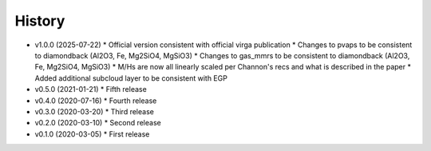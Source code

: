 History
-------

- v1.0.0 (2025-07-22)
  * Official version consistent with official virga publication 
  * Changes to pvaps to be consistent to diamondback (Al2O3, Fe, Mg2SiO4, MgSiO3)
  * Changes to gas_mmrs to be consistent to diamondback (Al2O3, Fe, Mg2SiO4, MgSiO3)
  * M/Hs are now all linearly scaled per Channon's recs and what is described in the paper 
  * Added additional subcloud layer to be consistent with EGP 
- v0.5.0 (2021-01-21)
  * Fifth release
- v0.4.0 (2020-07-16)
  * Fourth release
- v0.3.0 (2020-03-20)
  * Third release
- v0.2.0 (2020-03-10)
  * Second release
- v0.1.0 (2020-03-05)
  * First release
